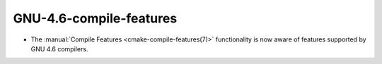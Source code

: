 GNU-4.6-compile-features
------------------------

* The :manual:`Compile Features <cmake-compile-features(7)>` functionality
  is now aware of features supported by GNU 4.6 compilers.
